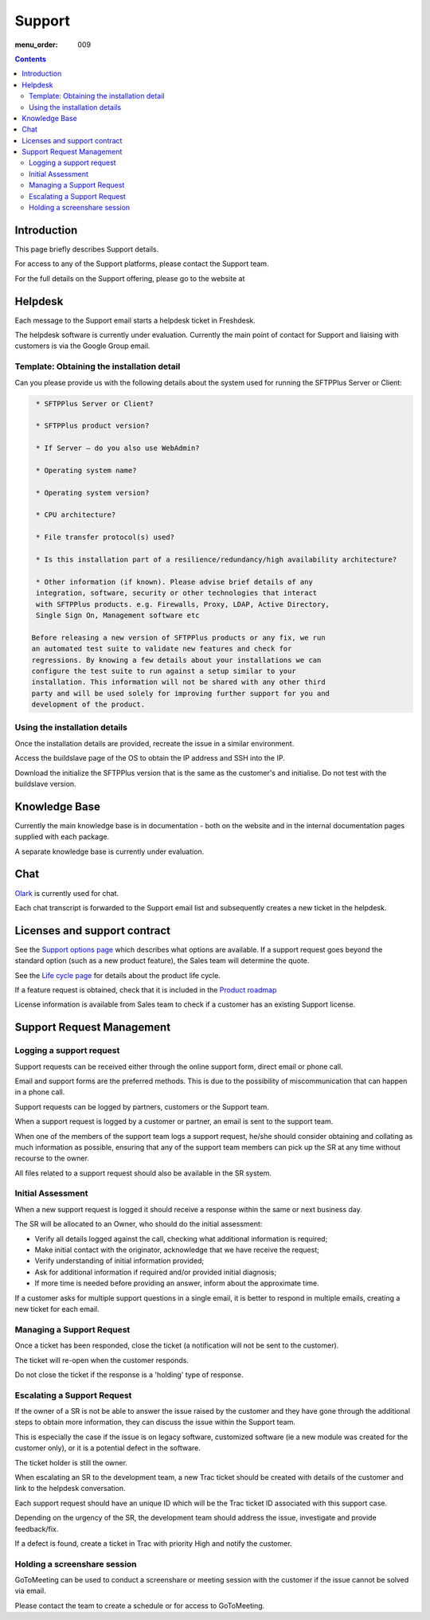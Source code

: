 Support
#######

:menu_order: 009

.. contents::


Introduction
============

This page briefly describes Support details.

For access to any of the Support platforms, please contact the Support team.

For the full details on the Support offering, please go to the website at 


Helpdesk
========

Each message to the Support email starts a helpdesk ticket in Freshdesk.

The helpdesk software is currently under evaluation.
Currently the main point of contact for Support and liaising with customers
is via the Google Group email.


Template: Obtaining the installation detail
-------------------------------------------

Can you please provide us with the following details about the system used for running the SFTPPlus Server or Client:

.. sourcecode:: rst

	 * SFTPPlus Server or Client?

	 * SFTPPlus product version?

	 * If Server – do you also use WebAdmin?

	 * Operating system name?

	 * Operating system version?

	 * CPU architecture?

	 * File transfer protocol(s) used?

	 * Is this installation part of a resilience/redundancy/high availability architecture?

	 * Other information (if known). Please advise brief details of any
	 integration, software, security or other technologies that interact
	 with SFTPPlus products. e.g. Firewalls, Proxy, LDAP, Active Directory,
	 Single Sign On, Management software etc

	Before releasing a new version of SFTPPlus products or any fix, we run
	an automated test suite to validate new features and check for
	regressions. By knowing a few details about your installations we can
	configure the test suite to run against a setup similar to your
	installation. This information will not be shared with any other third
	party and will be used solely for improving further support for you and
	development of the product.


Using the installation details
------------------------------

Once the installation details are provided, recreate the issue in a similar
environment.

Access the buildslave page of the OS to obtain the IP address and SSH into
the IP.

Download the initialize the SFTPPlus version that is the same as the customer's
and initialise.  Do not test with the buildslave version.


Knowledge Base
==============

Currently the main knowledge base is in documentation - both on the website
and in the internal documentation pages supplied with each package.

A separate knowledge base is currently under evaluation.


Chat
====

`Olark <https://www.olark.com>`_ is currently used for chat.

Each chat transcript is forwarded to the Support email list and subsequently
creates a new ticket in the helpdesk.


Licenses and support contract
=============================

See the `Support options page <https://www.sftpplus.com/support/options.html>`_
which describes what options are available.
If a support request goes beyond the standard option (such as a new
product feature), the Sales team will determine the quote.

See the `Life cycle page <https://www.sftpplus.com/product/life-cycle.html>`_ 
for details about the product life cycle.

If a feature request is obtained, check that it is included in the
`Product roadmap <https://www.sftpplus.com/product/roadmap.html>`_ 

License information is available from Sales team to check if a customer
has an existing Support license.


Support Request Management
==========================


Logging a support request
-------------------------

Support requests can be received either through the online support form,
direct email or phone call.

Email and support forms are the preferred methods.
This is due to the possibility of miscommunication that can happen in a
phone call.

Support requests can be logged by partners, customers or the Support team.

When a support request is logged by a customer or partner, an email is sent to
the support team.

When one of the members of the support team logs a support request, he/she
should consider obtaining and collating as much information as possible,
ensuring that any of the support team members can pick up the SR at any time
without recourse to the owner.

All files related to a support request should also be available in the SR
system.


Initial Assessment
------------------

When a new support request is logged it should receive a response within the
same or next business day.

The SR will be allocated to an Owner, who should do the initial assessment:

* Verify all details logged against the call, checking what additional
  information is required;

* Make initial contact with the originator, acknowledge that we have receive
  the request;

* Verify understanding of initial information provided;

* Ask for additional information if required and/or provided initial diagnosis;

* If more time is needed before providing an answer, inform about the
  approximate time.

If a customer asks for multiple support questions in a single email, it is
better to respond in multiple emails, creating a new ticket for each email.


Managing a Support Request 
--------------------------

Once a ticket has been responded, close the ticket (a notification will not be
sent to the customer).

The ticket will re-open when the customer responds.

Do not close the ticket if the response is a 'holding' type of response.


Escalating a Support Request
----------------------------

If the owner of a SR is not be able to answer the issue raised by the customer
and they have gone through the additional steps to obtain more information,
they can discuss the issue within the Support team.

This is especially the case if the issue is on legacy software, customized
software (ie a new module was created for the customer only), or it is a
potential defect in the software.

The ticket holder is still the owner.

When escalating an SR to the development team, a new Trac ticket should be
created with details of the customer and link to the helpdesk conversation.

Each support request should have an unique ID which will be the Trac ticket ID
associated with this support case.

Depending on the urgency of the SR, the development team should address the
issue, investigate and provide feedback/fix.

If a defect is found, create a ticket in Trac with priority High and notify the
customer.


Holding a screenshare session
-----------------------------

GoToMeeting can be used to conduct a screenshare or meeting session with the
customer if the issue cannot be solved via email.

Please contact the team to create a schedule or for access to GoToMeeting.

